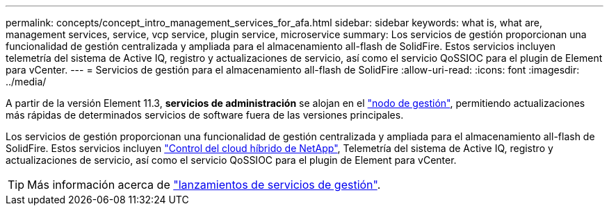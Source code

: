 ---
permalink: concepts/concept_intro_management_services_for_afa.html 
sidebar: sidebar 
keywords: what is, what are, management services, service, vcp service, plugin service, microservice 
summary: Los servicios de gestión proporcionan una funcionalidad de gestión centralizada y ampliada para el almacenamiento all-flash de SolidFire. Estos servicios incluyen telemetría del sistema de Active IQ, registro y actualizaciones de servicio, así como el servicio QoSSIOC para el plugin de Element para vCenter. 
---
= Servicios de gestión para el almacenamiento all-flash de SolidFire
:allow-uri-read: 
:icons: font
:imagesdir: ../media/


[role="lead"]
A partir de la versión Element 11.3, *servicios de administración* se alojan en el link:../concepts/concept_intro_management_node.html["nodo de gestión"], permitiendo actualizaciones más rápidas de determinados servicios de software fuera de las versiones principales.

Los servicios de gestión proporcionan una funcionalidad de gestión centralizada y ampliada para el almacenamiento all-flash de SolidFire. Estos servicios incluyen link:../concepts/concept_intro_solidfire_software_interfaces.html#netapp-element-plug-in-for-vcenter-server["Control del cloud híbrido de NetApp"], Telemetría del sistema de Active IQ, registro y actualizaciones de servicio, así como el servicio QoSSIOC para el plugin de Element para vCenter.


TIP: Más información acerca de link:https://kb.netapp.com/Advice_and_Troubleshooting/Data_Storage_Software/Management_services_for_Element_Software_and_NetApp_HCI/Management_Services_Release_Notes["lanzamientos de servicios de gestión"^].
